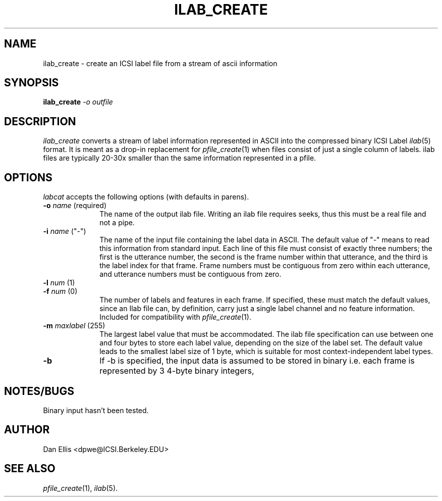 . $Header: /u/drspeech/repos/pfile_utils/ilab_create.man,v 1.1.1.1 2002/11/08 19:47:06 bdecker Exp $
.de EX		\" Begin Example
.ie \\n(.$ .nr EX \\$1n
.el \{\
.	ie n .nr EX 0n
.	el .nr EX 0n
.\}
.in +\\n(EXu
.if n .sp 1
.if t .sp .5v
.nf
.CW
.ft CB
..
.de EE		\" End example
.in -\\n(EXu
.fi
.}f             \" restore basic text attributes
.if n .sp 1
.if t .sp .5v
..
.de MS
.ie t \&\f(CB\\$1\f(NR(\\$2)\\$3
.el \fI\\$1\fP(\\$2)\\$3
..
.TH ILAB_CREATE 1 "$Date: 2002/11/08 19:47:06 $" ICSI "ICSI SPEECH SOFTWARE"
.SH NAME
ilab_create \- create an ICSI label file from a stream of ascii information
.SH SYNOPSIS
.B ilab_create 
\fI-o outfile\fR
\[\fI-m maxlabel\fR\]
\[\fIother options\fR\]
\[\fI-i infile\fR\]
.SH DESCRIPTION
.I ilab_create
converts a stream of label information represented in ASCII into the 
compressed binary ICSI Label 
.MS ilab 5 
format.  It is meant as a drop-in replacement for 
.MS pfile_create 1 
when files consist of just a single column of labels.  ilab files 
are typically 20-30x smaller than the same information represented 
in a pfile.
.SH OPTIONS
.I labcat
accepts the following options (with defaults in parens). 
.TP 1i
.B -o \fIname\fR (required)
The name of the output ilab file.  Writing an ilab file 
requires seeks, thus this must be a real file and not a pipe.
.TP
.B -i \fIname\fR ("-")
The name of the input file containing the label data in ASCII.  
The default value of "-" means to read this information from 
standard input.  Each line of this file must consist of 
exactly three numbers; the first is the utterance number, the 
second is the frame number within that utterance, and the third 
is the label index for that frame.  Frame numbers must be contiguous 
from zero within each utterance, and utterance numbers must be 
contiguous from zero.
.TP 
.PD 0
.B -l \fInum\fR (1)
.TP
.PD 1
.B -f \fInum\fR (0)
The number of labels and features in each frame.  If specified, these 
must match the default values, since an Ilab file can, by definition, 
carry just a single label channel and no feature information.
Included for compatibility with 
.MS pfile_create 1 .
.TP
.B -m \fImaxlabel\fR (255)
The largest label value that must be accommodated.  The ilab file 
specification can use between one and four bytes to store each label 
value, depending on the size of the label set.  The default value 
leads to the smallest label size of 1 byte, which is suitable 
for most context-independent label types.
.TP
.B -b 
If -b is specified, the input data is assumed to be stored in 
binary i.e. each frame is represented by 3 4-byte binary integers, 
.SH NOTES/BUGS
Binary input hasn't been tested.
.SH AUTHOR
Dan Ellis  <dpwe@ICSI.Berkeley.EDU>
.SH SEE ALSO
.MS pfile_create 1 ,
.MS ilab 5 .
